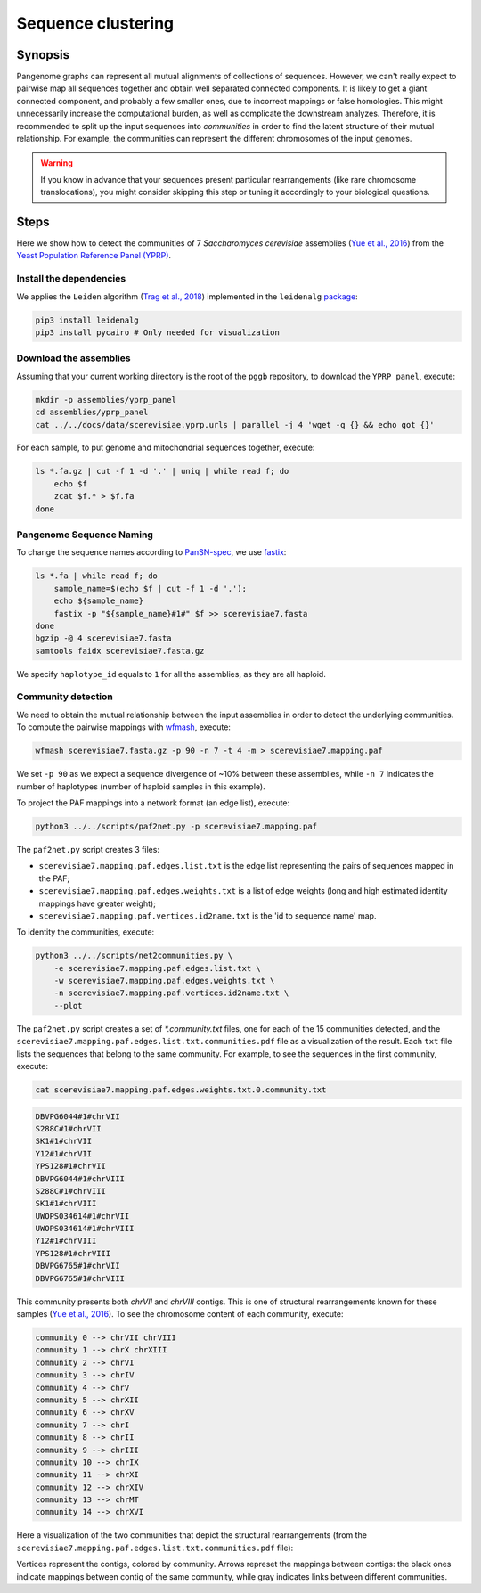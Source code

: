 .. _sequence_clustering:

####################
Sequence clustering
####################

========
Synopsis
========

Pangenome graphs can represent all mutual alignments of collections of sequences.
However, we can't really expect to pairwise map all sequences together and obtain well separated connected components.
It is likely to get a giant connected component, and probably a few smaller ones, due to incorrect mappings or false homologies.
This might unnecessarily increase the computational burden, as well as complicate the downstream analyzes.
Therefore, it is recommended to split up the input sequences into `communities` in order to find the latent structure of their mutual relationship.
For example, the communities can represent the different chromosomes of the input genomes.

.. warning::

	If you know in advance that your sequences present particular rearrangements (like rare chromosome translocations), you might consider skipping this step or tuning it accordingly to your biological questions.

=====
Steps
=====

Here we show how to detect the communities of 7 `Saccharomyces cerevisiae` assemblies (`Yue et al., 2016 <https://doi.org/10.1038/ng.3847>`_)
from the `Yeast Population Reference Panel (YPRP) <https://yjx1217.github.io/Yeast_PacBio_2016/welcome/>`_.

-------------------------
Install the dependencies
-------------------------

We applies the ``Leiden`` algorithm (`Trag et al., 2018 <https://doi.org/10.1038/s41598-019-41695-z>`_) implemented in
the ``leidenalg`` `package <https://github.com/vtraag/leidenalg>`_:

.. code-block:: bash

    pip3 install leidenalg
    pip3 install pycairo # Only needed for visualization

-------------------------
Download the assemblies
-------------------------

Assuming that your current working directory is the root of the ``pggb`` repository, to download the ``YPRP panel``,
execute:

.. code-block:: bash

    mkdir -p assemblies/yprp_panel
    cd assemblies/yprp_panel
    cat ../../docs/data/scerevisiae.yprp.urls | parallel -j 4 'wget -q {} && echo got {}'

For each sample, to put genome and mitochondrial sequences together, execute:

.. code-block:: bash

    ls *.fa.gz | cut -f 1 -d '.' | uniq | while read f; do
        echo $f
        zcat $f.* > $f.fa
    done

-------------------------
Pangenome Sequence Naming
-------------------------

To change the sequence names according to `PanSN-spec <https://github.com/pangenome/PanSN-spec>`_,
we use `fastix <https://github.com/ekg/fastix>`_:

.. code-block:: bash

    ls *.fa | while read f; do
        sample_name=$(echo $f | cut -f 1 -d '.');
        echo ${sample_name}
        fastix -p "${sample_name}#1#" $f >> scerevisiae7.fasta
    done
    bgzip -@ 4 scerevisiae7.fasta
    samtools faidx scerevisiae7.fasta.gz

We specify ``haplotype_id`` equals to ``1`` for all the assemblies, as they are all haploid.

-------------------------
Community detection
-------------------------

We need to obtain the mutual relationship between the input assemblies in order to detect the underlying communities.
To compute the pairwise mappings with `wfmash <https://github.com/ekg/wfmash>`_, execute:

.. code-block:: bash

    wfmash scerevisiae7.fasta.gz -p 90 -n 7 -t 4 -m > scerevisiae7.mapping.paf


We set ``-p 90`` as we expect a sequence divergence of ~10% between these assemblies, while ``-n 7`` indicates the number
of haplotypes (number of haploid samples in this example).

To project the PAF mappings into a network format (an edge list), execute:

.. code-block:: bash

    python3 ../../scripts/paf2net.py -p scerevisiae7.mapping.paf

The ``paf2net.py`` script creates 3 files:

- ``scerevisiae7.mapping.paf.edges.list.txt`` is the edge list representing the pairs of sequences mapped in the PAF;
- ``scerevisiae7.mapping.paf.edges.weights.txt`` is a list of edge weights (long and high estimated identity mappings have greater weight);
- ``scerevisiae7.mapping.paf.vertices.id2name.txt`` is the 'id to sequence name' map.

To identity the communities, execute:

.. code-block:: bash

    python3 ../../scripts/net2communities.py \
        -e scerevisiae7.mapping.paf.edges.list.txt \
        -w scerevisiae7.mapping.paf.edges.weights.txt \
        -n scerevisiae7.mapping.paf.vertices.id2name.txt \
        --plot

The ``paf2net.py`` script creates a set of `*.community.txt` files, one for each of the 15 communities detected, and the
``scerevisiae7.mapping.paf.edges.list.txt.communities.pdf`` file as a visualization of the result.
Each ``txt`` file lists the sequences that belong to the same community. For example, to see the sequences in the first community,
execute:

.. code-block:: bash

    cat scerevisiae7.mapping.paf.edges.weights.txt.0.community.txt

.. code-block:: none

    DBVPG6044#1#chrVII
    S288C#1#chrVII
    SK1#1#chrVII
    Y12#1#chrVII
    YPS128#1#chrVII
    DBVPG6044#1#chrVIII
    S288C#1#chrVIII
    SK1#1#chrVIII
    UWOPS034614#1#chrVII
    UWOPS034614#1#chrVIII
    Y12#1#chrVIII
    YPS128#1#chrVIII
    DBVPG6765#1#chrVII
    DBVPG6765#1#chrVIII


This community presents both `chrVII` and `chrVIII` contigs. This is one of structural rearrangements known for these
samples (`Yue et al., 2016 <https://doi.org/10.1038/ng.3847>`_). To see the chromosome content of each community, execute:

.. code-block:: bash

    community 0 --> chrVII chrVIII
    community 1 --> chrX chrXIII
    community 2 --> chrVI
    community 3 --> chrIV
    community 4 --> chrV
    community 5 --> chrXII
    community 6 --> chrXV
    community 7 --> chrI
    community 8 --> chrII
    community 9 --> chrIII
    community 10 --> chrIX
    community 11 --> chrXI
    community 12 --> chrXIV
    community 13 --> chrMT
    community 14 --> chrXVI

Here a visualization of the two communities that depict the structural rearrangements (from the
``scerevisiae7.mapping.paf.edges.list.txt.communities.pdf`` file):

.. image:: /img/scerevisiae7.zoom_in_communities.png

Vertices represent the contigs, colored by community. Arrows represet the mappings between contigs: the black ones
indicate mappings between contig of the same community, while gray indicates links between different communities.
